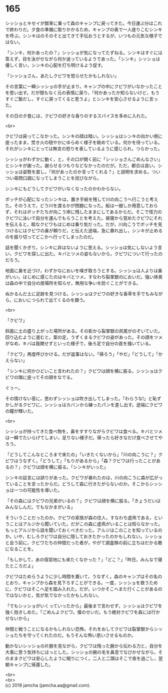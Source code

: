 #+OPTIONS: toc:nil
#+OPTIONS: \n:t

* 165

  シッショとキセイが獣車に乗って森のキャンプに戻ってきた。今日運ぶ分はこれで終わりだ。夕食の準備に取りかかるため，キャンプの奥で一人座りこむシンキを呼ぶ。シンキはのそのそと出てきて手伝おうとするが，いつもの元気な様子ではない。

  「シンキ，何かあったの？」シッショが気になってたずねる。シンキはすぐには答えず，目を泳がせながら何か迷っているようであった。「シンキ」シッショは優しく言い，シンキの心配を打ち明けるよう促す。

  「シッショさん，あたしクビワを怒らせたかもしれない」

  その言葉に一瞬シッショの手が止まり，キャンプの中にクビワがいなかったことを思い出す。だが間もなく元の表情に戻り，「何かあったか知らないけど，もうすぐご飯だし，すぐに戻ってくると思うよ」とシンキを安心させるように言った。

  その日の夕食には，クビワの好きな香りのするスパイスを多めに入れた。

  <br>

  クビワは戻ってこなかった。シンキの顔は暗い。シッショはシンキの向かい側に座ったまま，焚き火の穏やかにゆらめく様子を眺めている。何かを待っている。それがシンキにとっては無言の怒りを表しているように感じられ，つらかった。

  シッショがわずかに動く，と，その口が開く前に「シッショさんごめんなさい」とシンキが謝った。謝らせるつもりなどなかったのだが。ただ，都合は良い。シッショは姿勢を直し，「何があったのか言ってくれる？」と説明を求める。ついつい尋問口調になってしまうことを詫びながら。

  シンキにもどうしてクビワがいなくなったのかわからない。

  ボッチが心配になったシンキは，置き手紙を残して川の向こうへ行こうと考えた。そのうえで，どう川を渡るかが問題になった。船は一艘しか用意しておらず，それはボッチたちが向こう岸に残したままにしてあるからだ。そこで怪力のクビワに泳いで自分を運んでもらうことを考えた。昼寝から覚めたクビワにそれを伝えると，暇なクビワもはじめは乗り気だった。だが，川向こうでボッチを見つけるにはクビワの鼻が頼りだ，と伝えた途端，急に暴れ出し，シンキが止めるのを振り切ってどこかへ行ってしまったのだ。

  話を聞くかぎり，シンキに非はないように思える。シッショは気にしないよう言い，クビワを探しに出た。キバとツメの姿もないから，クビワについて行ったのだろう。

  地面に鼻を近づけ，わずかなにおいを嗅ぎ取ろうとする。シッショは人よりは鼻がいい。はじめに感じたのはキバとツメ，すなわち裂掌獣のにおいだ。強い体臭は森の中で自分の居場所を知らせ，無用な争いを防ぐことができる。

  ぬかるんだ土に足跡を見つける。シッショはクビワの好きな香草を手でもみながら，においにつられて出てくるのを願う。

  <br>

  「クビワ」

  斜面に土の盛り上がった場所がある。その影から裂掌獣の尻尾がのぞいていた。回り込むように進むと，案の定，うずくまるクビワの姿があった。その顔をツメがなめ，キバは我関せずといった様子で，後ろ足で自分の首を掻いている。

  「クビワ」再度呼びかける。だが返事はない。「帰ろう」「やだ」「どうして」「かえらない」

  「シンキに何かひどいこと言われたの？」クビワは顔を横に振る。シッショはクビワの隣に座ってその顔をなでる。

  ぐぅー。

  その情けない音に，思わずシッショは吹き出してしまった。「わらうな!」と恥ずかしがるクビワに，シッショはカバンから練ったパンを差し出す。途端にクビワの瞳が輝いた。

  <br>

  シッショが持ってきた食べ物を，鼻をすすりながらクビワは食べる。キバとツメは一瞬でたいらげてしまい，足りない様子だ。帰ったら好きなだけ食べさせてやろう。

  「どうしてこんなところまで来たの」「いきたくないから」「川の向こうに？」クビワはうなずく。「どうして」「もりがあるから」「森？クビワは行ったことがあるの？」クビワは顔を横に振る。「シンキがいった」

  シンキの証言には誤りがあった。クビワが暴れたのは，川の向こうに森が広がっていることを言ったからだ。どうして森に行きたがらないのか。そこからシッショは一つの可能性を導いた。

  「その森にはクビワの兄弟がいるの？」クビワは顔を横に振る。「きょうだいはみんなしんだ。でもなかまがいる」

  そういうことだったのか。クビワの家族が森の住人，すなわち虚凧である，ということはアルジから聞いていた。だがこの森に虚凧がいることは知らなかった。もっとアルジから話を聞いておくべきだった。アルジはこのことを知っているのか。いや，むしろクビワは自分に隠しておきたかったのかもしれない。シッショと会う前に，クビワたちの仲間だった者が，やがて調査隊の前に立ちはだかる敵になることを。

  「もしかして，あの宿営地にも来たくなかった？」「どこ？」「昨日，みんなで寝たところだよ」

  クビワはためらうように少し時間を置いて，うなずく。森のキャンプはその名のとおり，キャンプから森を見下ろすことができる。一度，シッショを救うために，クビワはそこへ足を踏み入れた。だが，いつかそこへまた行くことがあるのではないかと，気が気でなかったかもしれない。

  「でもシッショがいくっていったから」最後まで言わせず，シッショはクビワを強く抱きしめた。「ごめんよクビワ。僕のせいだ。もう絶対クビワを森には行かせないから」

  仲間と戦うことになるかもしれない恐怖，それをおしてクビワは裂掌獣からシッショたちを守ってくれたのだ。もうそんな怖い思いさせるものか。

  動かないシッショの片腕を見ながら，クビワは残った腕から伝わる力と，自分を大事に思う気持ちにほっとした。シッショの腕の毛を鼻息でなびかせながら，そのままクビワは安心したように眠りにつく。二人と二頭はそこで夜を過ごし，翌朝キャンプに帰還した。

  <br>
  <br>
  (c) 2018 jamcha (jamcha.aa@gmail.com).

  [[http://creativecommons.org/licenses/by-nc-sa/4.0/deed][file:http://i.creativecommons.org/l/by-nc-sa/4.0/88x31.png]]
